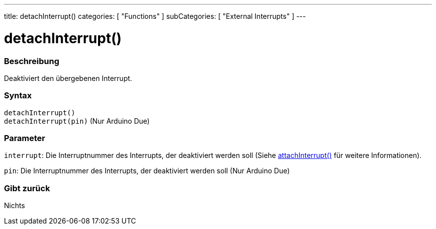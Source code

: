 ---
title: detachInterrupt()
categories: [ "Functions" ]
subCategories: [ "External Interrupts" ]
---





= detachInterrupt()


// OVERVIEW SECTION STARTS
[#overview]
--

[float]
=== Beschreibung
Deaktiviert den übergebenen Interrupt.
[%hardbreaks]


[float]
=== Syntax
`detachInterrupt()` +
`detachInterrupt(pin)` 	(Nur Arduino Due)

[float]
=== Parameter
`interrupt`: Die Interruptnummer des Interrupts, der deaktiviert werden soll (Siehe link:../attachinterrupt[attachInterrupt()] für weitere Informationen).

`pin`: Die Interruptnummer des Interrupts, der deaktiviert werden soll (Nur Arduino Due)

[float]
=== Gibt zurück
Nichts

--
// OVERVIEW SECTION ENDS
